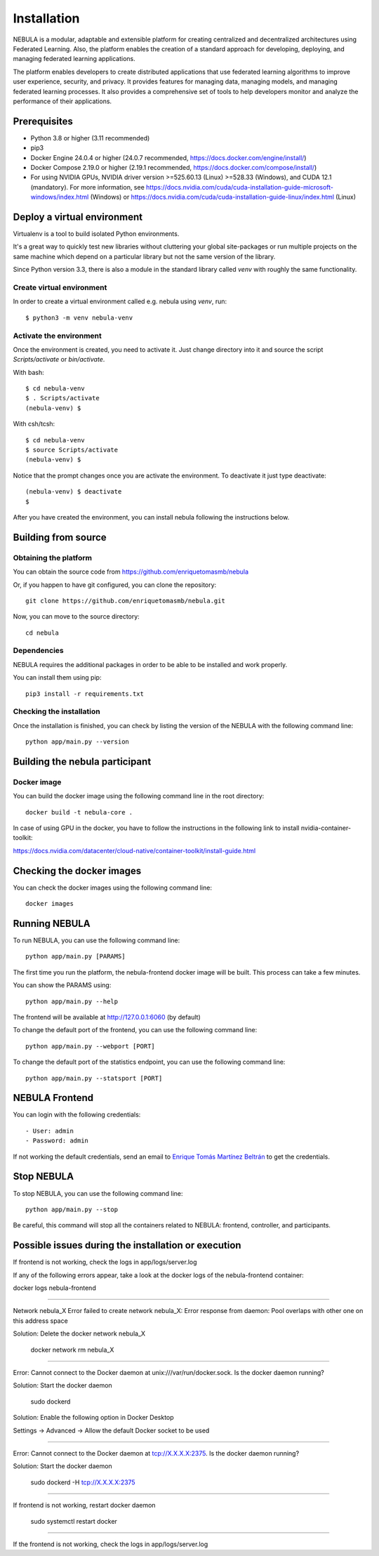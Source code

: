 ############
Installation
############

NEBULA is a modular, adaptable and extensible platform for creating centralized and decentralized architectures using Federated Learning. Also, the platform enables the creation of a standard approach for developing, deploying, and managing federated learning applications.

The platform enables developers to create distributed applications that use federated learning algorithms to improve user experience, security, and privacy. It provides features for managing data, managing models, and managing federated learning processes. It also provides a comprehensive set of tools to help developers monitor and analyze the performance of their applications.

Prerequisites
=============
* Python 3.8 or higher (3.11 recommended)
* pip3
* Docker Engine 24.0.4 or higher (24.0.7 recommended, https://docs.docker.com/engine/install/)
* Docker Compose 2.19.0 or higher (2.19.1 recommended, https://docs.docker.com/compose/install/)
* For using NVIDIA GPUs, NVIDIA driver version >=525.60.13 (Linux) >=528.33 (Windows), and CUDA 12.1 (mandatory). For more information, see https://docs.nvidia.com/cuda/cuda-installation-guide-microsoft-windows/index.html (Windows) or https://docs.nvidia.com/cuda/cuda-installation-guide-linux/index.html (Linux)

.. _deploy_venv:

Deploy a virtual environment
===================================

Virtualenv is a tool to build isolated Python environments.

It's a great way to quickly test new libraries without cluttering your
global site-packages or run multiple projects on the same machine which
depend on a particular library but not the same version of the library.

Since Python version 3.3, there is also a module in the standard library
called `venv` with roughly the same functionality.

Create virtual environment
--------------------------
In order to create a virtual environment called e.g. nebula using `venv`, run::

  $ python3 -m venv nebula-venv

Activate the environment
------------------------
Once the environment is created, you need to activate it. Just change
directory into it and source the script `Scripts/activate` or `bin/activate`.

With bash::

  $ cd nebula-venv
  $ . Scripts/activate
  (nebula-venv) $

With csh/tcsh::

  $ cd nebula-venv
  $ source Scripts/activate
  (nebula-venv) $

Notice that the prompt changes once you are activate the environment. To
deactivate it just type deactivate::

  (nebula-venv) $ deactivate
  $

After you have created the environment, you can install nebula following the instructions below.

Building from source
====================

Obtaining the platform
--------------------

You can obtain the source code from https://github.com/enriquetomasmb/nebula

Or, if you happen to have git configured, you can clone the repository::

    git clone https://github.com/enriquetomasmb/nebula.git


Now, you can move to the source directory::

        cd nebula

Dependencies
------------

NEBULA requires the additional packages in order to be able to be installed and work properly.

You can install them using pip::

    pip3 install -r requirements.txt



Checking the installation
-------------------------
Once the installation is finished, you can check
by listing the version of the NEBULA with the following command line::

    python app/main.py --version


Building the nebula participant
====================================

Docker image
-------------------------
You can build the docker image using the following command line in the root directory::

    docker build -t nebula-core .

In case of using GPU in the docker, you have to follow the instructions in the following link to install nvidia-container-toolkit::

https://docs.nvidia.com/datacenter/cloud-native/container-toolkit/install-guide.html

Checking the docker images
==========================
You can check the docker images using the following command line::

        docker images

Running NEBULA
==================
To run NEBULA, you can use the following command line::

    python app/main.py [PARAMS]

The first time you run the platform, the nebula-frontend docker image will be built. This process can take a few minutes.
    
You can show the PARAMS using::

    python app/main.py --help

The frontend will be available at http://127.0.0.1:6060 (by default)

To change the default port of the frontend, you can use the following command line::

    python app/main.py --webport [PORT]

To change the default port of the statistics endpoint, you can use the following command line::

    python app/main.py --statsport [PORT]

NEBULA Frontend
==================
You can login with the following credentials::

- User: admin
- Password: admin

If not working the default credentials, send an email to `Enrique Tomás Martínez Beltrán <mailto:enriquetomas@um.es>`_ to get the credentials.


Stop NEBULA
==================
To stop NEBULA, you can use the following command line::

    python app/main.py --stop

Be careful, this command will stop all the containers related to NEBULA: frontend, controller, and participants.


Possible issues during the installation or execution
====================================================

If frontend is not working, check the logs in app/logs/server.log

If any of the following errors appear, take a look at the docker logs of the nebula-frontend container::

docker logs nebula-frontend

===================================

Network nebula_X  Error failed to create network nebula_X: Error response from daemon: Pool overlaps with other one on this address space

Solution: Delete the docker network nebula_X

    docker network rm nebula_X

===================================

Error: Cannot connect to the Docker daemon at unix:///var/run/docker.sock. Is the docker daemon running?

Solution: Start the docker daemon

    sudo dockerd

Solution: Enable the following option in Docker Desktop

Settings -> Advanced -> Allow the default Docker socket to be used
    
    .. image:: _static/docker-required-options.png
        :align: center
        :alt: Docker required options


===================================

Error: Cannot connect to the Docker daemon at tcp://X.X.X.X:2375. Is the docker daemon running?

Solution: Start the docker daemon

    sudo dockerd -H tcp://X.X.X.X:2375

===================================

If frontend is not working, restart docker daemon

    sudo systemctl restart docker

===================================

If the frontend is not working, check the logs in app/logs/server.log